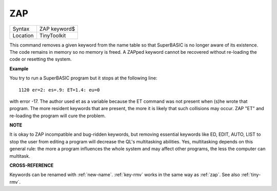 ..  _zap:

ZAP
===

+----------+-------------------------------------------------------------------+
| Syntax   |  ZAP keyword$                                                     |
+----------+-------------------------------------------------------------------+
| Location |  TinyToolkit                                                      |
+----------+-------------------------------------------------------------------+

This command removes a given keyword from the name table so that
SuperBASIC is no longer aware of its existence. The code remains in
memory so no memory is freed. A ZAPped keyword cannot be recovered
without re-loading the code or resetting the system.

**Example**

You try to run a SuperBASIC program but it stops at the following line::

    1120 er=2: es=.9: ET=1.4: eu=0

with error -17. The author used et as a variable because the ET command
was not present when (s)he wrote that program. The more resident
keywords that are present, the more it is likely that such collisions
may occur. ZAP "ET" and re-loading the program will cure the problem.

**NOTE**

It is okay to ZAP incompatible and bug-ridden keywords, but removing
essential keywords like ED, EDIT, AUTO, LIST to stop the user from
editing a program will decrease the QL's multitasking abilities. Yes,
multitasking depends on this general rule: the more a program influences
the whole system and may affect other programs, the less the computer
can multitask.

**CROSS-REFERENCE**

Keywords can be renamed with :ref:`new-name`.
:ref:`key-rmv` works in the same way as
:ref:`zap`. See also
:ref:`tiny-rmv`.

